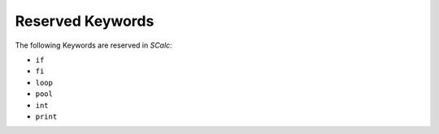 Reserved Keywords
-----------------

The following Keywords are reserved in *SCalc*:

-  ``if``

-  ``fi``

-  ``loop``

-  ``pool``

-  ``int``

-  ``print``

